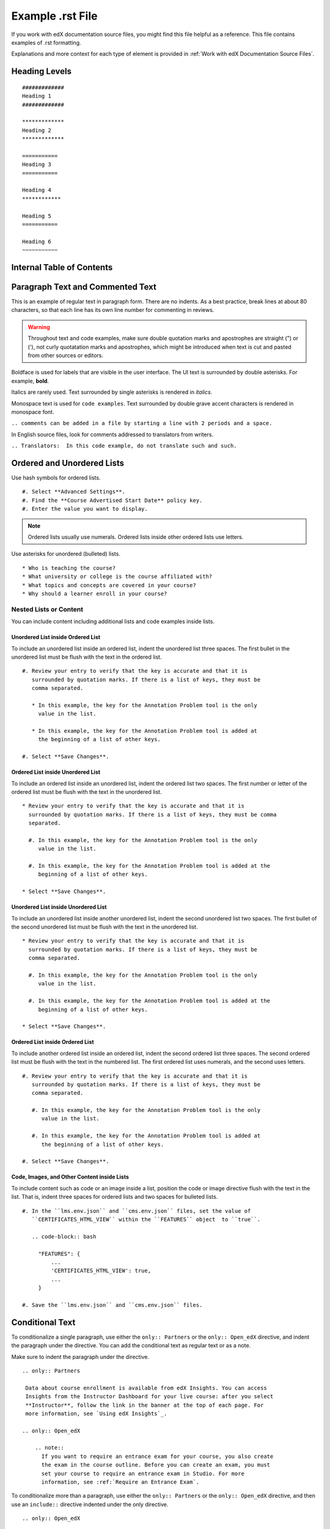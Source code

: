 .. _Anchor For ExampleRSTFile:

#################
Example .rst File
#################

If you work with edX documentation source files, you might find this file
helpful as a reference. This file contains examples of .rst formatting.

Explanations and more context for each type of element is provided in
:ref:`Work with edX Documentation Source Files`.

***************
Heading Levels
***************

::

 #############
 Heading 1
 #############

 *************
 Heading 2
 *************

 ===========
 Heading 3
 ===========

 Heading 4
 ************

 Heading 5
 ===========

 Heading 6
 ~~~~~~~~~~~

***************************
Internal Table of Contents
***************************

.. contents::
  :local:
  :depth: 1

************************************************
Paragraph Text and Commented Text
************************************************

This is an example of regular text in paragraph form. There are no indents. As
a best practice, break lines at about 80 characters, so that each line has its
own line number for commenting in reviews.

.. warning:: Throughout text and code examples, make sure double quotation
   marks and apostrophes are straight (") or ('), not curly quotatation marks
   and apostrophes, which might be introduced when text is cut and pasted from
   other sources or editors.

Boldface is used for labels that are visible in the user interface. The UI
text is surrounded by double asterisks. For example, **bold**.

Italics are rarely used. Text surrounded by single asterisks is rendered in
*italics*.

Monospace text is used for ``code examples``. Text surrounded by double grave
accent characters is rendered in monospace font.

``.. comments can be added in a file by starting a line with 2 periods and a space.``

In English source files, look for comments addressed to translators from writers.

``.. Translators:  In this code example, do not translate such and such.``


***************************************
Ordered and Unordered Lists
***************************************

Use hash symbols for ordered lists.

::

#. Select **Advanced Settings**.
#. Find the **Course Advertised Start Date** policy key.
#. Enter the value you want to display.

.. note::
 Ordered lists usually use numerals. Ordered lists inside other ordered lists
 use letters.

Use asterisks for unordered (bulleted) lists.

::

* Who is teaching the course?
* What university or college is the course affiliated with?
* What topics and concepts are covered in your course?
* Why should a learner enroll in your course?

=======================
Nested Lists or Content
=======================

You can include content including additional lists and code examples inside
lists.

Unordered List inside Ordered List
***************************************

To include an unordered list inside an ordered list, indent the unordered list
three spaces. The first bullet in the unordered list must be flush with the
text in the ordered list.

::

  #. Review your entry to verify that the key is accurate and that it is
     surrounded by quotation marks. If there is a list of keys, they must be
     comma separated.

     * In this example, the key for the Annotation Problem tool is the only
       value in the list.

     * In this example, the key for the Annotation Problem tool is added at
       the beginning of a list of other keys.

  #. Select **Save Changes**.

.. image:: /Images/Lists_UL_inside_OL.png
 :width: 500
 :alt: An unordered (bulleted) list inside an ordered (numbered) list.

Ordered List inside Unordered List
***************************************

To include an ordered list inside an unordered list, indent the ordered list
two spaces. The first number or letter of the ordered list must be flush with
the text in the unordered list.

::

  * Review your entry to verify that the key is accurate and that it is
    surrounded by quotation marks. If there is a list of keys, they must be comma
    separated.

    #. In this example, the key for the Annotation Problem tool is the only
       value in the list.

    #. In this example, the key for the Annotation Problem tool is added at the
       beginning of a list of other keys.

  * Select **Save Changes**.

.. There isn't a screen shot of the above example yet because these lists don't
.. render correctly locally, and searching for an example in the built docs
.. online was taking too much time.

Unordered List inside Unordered List
***************************************

To include an unordered list inside another unordered list, indent the second
unordered list two spaces. The first bullet of the second unordered list must
be flush with the text in the unordered list.

::

  * Review your entry to verify that the key is accurate and that it is
    surrounded by quotation marks. If there is a list of keys, they must be
    comma separated.

    #. In this example, the key for the Annotation Problem tool is the only
       value in the list.

    #. In this example, the key for the Annotation Problem tool is added at the
       beginning of a list of other keys.

  * Select **Save Changes**.

.. image:: /Images/Lists_UL_inside_UL.png
 :width: 500
 :alt: An ordered (numbered) list inside an unordered (bulleted) list.

Ordered List inside Ordered List
***************************************

To include another ordered list inside an ordered list, indent the second
ordered list three spaces. The second ordered list must be flush with the text
in the numbered list. The first ordered list uses numerals, and the second
uses letters.

::

  #. Review your entry to verify that the key is accurate and that it is
     surrounded by quotation marks. If there is a list of keys, they must be
     comma separated.

     #. In this example, the key for the Annotation Problem tool is the only
        value in the list.

     #. In this example, the key for the Annotation Problem tool is added at
        the beginning of a list of other keys.

  #. Select **Save Changes**.

.. There isn't a screen shot of the above example yet because these lists don't
.. render correctly locally, and searching for an example in the built docs
.. online was taking too much time.

Code, Images, and Other Content inside Lists
*********************************************

To include content such as code or an image inside a list, position the code or
image directive flush with the text in the list. That is, indent three spaces
for ordered lists and two spaces for bulleted lists.

::

  #. In the ``lms.env.json`` and ``cms.env.json`` files, set the value of
     ``CERTIFICATES_HTML_VIEW`` within the ``FEATURES`` object  to ``true``.

     .. code-block:: bash

       "FEATURES": {
           ...
           'CERTIFICATES_HTML_VIEW': true,
           ...
       }

  #. Save the ``lms.env.json`` and ``cms.env.json`` files.


***************************************
Conditional Text
***************************************

To conditionalize a single paragraph, use either the ``only:: Partners`` or
the ``only:: Open_edX`` directive, and indent the paragraph under the
directive. You can add the conditional text as regular text or as a note.

Make sure to indent the paragraph under the directive.

::

  .. only:: Partners

   Data about course enrollment is available from edX Insights. You can access
   Insights from the Instructor Dashboard for your live course: after you select
   **Instructor**, follow the link in the banner at the top of each page. For
   more information, see `Using edX Insights`_.

  .. only:: Open_edX

      .. note::
        If you want to require an entrance exam for your course, you also create
        the exam in the course outline. Before you can create an exam, you must
        set your course to require an entrance exam in Studio. For more
        information, see :ref:`Require an Entrance Exam`.

To conditionalize more than a paragraph, use either the ``only:: Partners`` or
the ``only:: Open_edX`` directive, and then use an ``include::`` directive
indented under the only directive.

::

  .. only:: Open_edX

     .. include:: ../../../shared/building_and_running_chapters/running_course/Section_course_student.rst



*********************************
Notes and Warnings
*********************************

::

 .. note::
    This is note text. If note text runs over a line, make sure the lines wrap
    and are indented to the same level as the note tag. If formatting is
    incorrect, part of the note might not render in the HTML output.

    Notes can have more than one paragraph. Successive paragraphs must indent
    to the same level as the rest of the note.

.. note::
   This is note text. If note text runs over a line, make sure the lines wrap
   and are indented to the same level as the note tag. If formatting is
   incorrect, part of the note might not render in the HTML output.

   Notes can have more than one paragraph. Successive paragraphs must indent to
   the same level as the rest of the note.


::

  .. warning::
     Warnings are formatted in the same way as notes. In the same way, lines
     must be broken and indented under the warning tag.


.. warning::
   Warnings are formatted in the same way as notes. In the same way, lines must
   be broken and indented under the warning tag.


****************************
Cross-references
****************************

Cross-references use anchors that are placed above the heading for the target
section. Anchors are defined in lines beginning with 2 periods, followed by a
space, underscore and the anchor text, and ending with a colon.

For example, ``.. _Anchors and Internal Links:``

You can also see examples of anchors above the first three headings in this document.

Anchor text is never visible in output. It is always replaced either by the
text of the anchored topic heading, or by the specified link text.

=================================================
Example of cross-reference using anchor only
=================================================

For cross-references that use the actual text of the target topic’s heading,
use ``:ref:`Anchor_text``` syntax. For example,
::

   Ensure that your course introduction video follows the same
   :ref:`Compression Specifications` and :ref:`Video Formats` guidelines as
   course content videos

where "Compression Specifications" and "Video Formats" are the text for
anchors that exist somewhere in the files that make up the guide. In output,
the actual text of the associated headings is substituted.

=======================================================
Example of cross-reference using specified link text
=======================================================

::

  For more information, see :ref:`the introductory section on
  exercises<Exercises_introduction>`

where ``Exercises_introduction`` is the anchor text that exists somewhere in
the files that make up the guide, and "the introduction section on exercises"
is your preferred link text.


============================================
Cross references to external web pages
============================================

This example also includes specific link text before the URL.
::

  `Create a Problem <http://site.Create_Problem.html>`_

============================================
Cross references to edX101 demo course pages
============================================

::

  `Writing Exercises <https://edge.edx.org/courses/edX/edX101/How_to_Create_an
   _edX_Course/courseware/a45de3baa8a9468cbfb1a301fdcd7e86/d15cfeaff0af4dd7be4
   765cd0988d172/1>`_ has more in-depth discussion about problem types, and
   some general pedagogical considerations for adapting to the online format
   and a `Gallery of Response Types <https://edge.edx.org/accounts/login?next=
   /courses/edX/edX101/How_to_Create_an_edX_Course/courseware/a45de3baa8a9468c
   bfb1a301fdcd7e86/3ba055e760d04f389150a75edfecb844/1>`_


****************************
Image References
****************************

Image references look like this.
::

  .. image:: /Images/Course_Outline_LMS.png
     :width: 100
     :alt: A screen capture showing the elements of the course outline in the LMS.


Image links can include optional specifications such as height, width, or
scale. Alternative text for screen readers is required for each image. Provide
text that is useful to someone who might not be able to see the image.


.. _Examples of Tables:

************************************
Tables
************************************

Each example in this section shows the raw formatting for the table followed
by the table as it would render (if you are viewing this file as part of the
Style Guide).

======================================
Example of a table with an empty cell
======================================

The empty cell is the second column in the first row of this table.
::

  .. list-table::
     :widths: 25 25 50

   * - Annotation Problem
     -
     - Annotation problems ask students to respond to questions about a
       specific block of text. The question appears above the text when the
       student hovers the mouse over the highlighted text so that students can
       think about the question as they read.
   * - Example Poll
     - Conditional Module
     - You can create a conditional module to control versions of content that
        groups of students see. For example, students who answer "Yes" to a
        poll question then see a different block of text from the students who
        answer "No" to that question.
   * - Example JavaScript Problem
     - Custom JavaScript
     - Custom JavaScript display and grading problems (also called *custom
       JavaScript problems* or *JS Input problems*) allow you to create a
       custom problem or tool that uses JavaScript and then add the problem or
       tool directly into Studio.

.. list-table::
   :widths: 25 25 50

   * - Annotation Problem
     -
     - Annotation problems ask students to respond to questions about a
       specific block of text. The question appears above the text when the
       student hovers the mouse over the highlighted text so that students can
       think about the question as they read.
   * - Example Poll
     - Conditional Module
     -  You can create a conditional module to control versions of content that
        groups of students see. For example, students who answer "Yes" to a
        poll question then see a different block of text from the students who
        answer "No" to that question.
   * - Exampel JavaScript Problem
     - Custom JavaScript
     - Custom JavaScript display and grading problems (also called *custom
       JavaScript problems* or *JS Input problems*) allow you to create a
       custom problem or tool that uses JavaScript and then add the problem or
       tool directly into Studio.

====================================
Example of a table with a header row
====================================

::

  .. list-table::
     :widths: 15 15 70
     :header-rows: 1

     * - First Name
       - Last Name
       - Residence
     * - Elizabeth
       - Bennett
       - Longbourne
     * - Fitzwilliam
       - Darcy
       - Pemberley


.. list-table::
   :widths: 15 15 70
   :header-rows: 1

   * - First Name
     - Last Name
     - Residence
   * - Elizabeth
     - Bennett
     - Longbourne
   * - Fitzwilliam
     - Darcy
     - Pemberley


===============================================
Example of a table with a boldface first column
===============================================

::

  .. list-table::
     :widths: 15 15 70
     :stub-columns: 1

     * - First Name
       - Elizabeth
       - Fitzwilliam
     * - Last Name
       - Bennett
       - Darcy
     * - Residence
       - Longboure
       - Pemberley


.. list-table::
   :widths: 15 15 70
   :stub-columns: 1

   * - First Name
     - Elizabeth
     - Fitzwilliam
   * - Last Name
     - Bennett
     - Darcy
   * - Residence
     - Longboure
     - Pemberley

==============================================================
Example of a table with a cell that includes a bulleted list
==============================================================

The blank lines before and after the bulleted list are critical for the list
to render correctly.

::

  .. list-table::
     :widths: 15 15 60
     :header-rows: 1

     * - Field
       - Type
       - Details
     * - ``correct_map``
       - dict
       - For each problem ID value listed by ``answers``, provides:

         * ``correctness``: string; 'correct', 'incorrect'
         * ``hint``: string; Gives optional hint. Nulls allowed.
         * ``hintmode``: string; None, 'on_request', 'always'. Nulls allowed.
         * ``msg``: string; Gives extra message response.
         * ``npoints``: integer; Points awarded for this ``answer_id``. Nulls allowed.
         * ``queuestate``: dict; None when not queued, else ``{key:'', time:''}``
           where ``key`` is a secret string dump of a DateTime object in the form
           '%Y%m%d%H%M%S'. Nulls allowed.

     * - ``grade``
       - integer
       - Current grade value.
     * - ``max_grade``
       - integer
       - Maximum possible grade value.


.. list-table::
   :widths: 15 15 60
   :header-rows: 1

   * - Field
     - Type
     - Details
   * - ``correct_map``
     - dict
     - For each problem ID value listed by ``answers``, provides:

       * ``correctness``: string; 'correct', 'incorrect'
       * ``hint``: string; Gives optional hint. Nulls allowed.
       * ``hintmode``: string; None, 'on_request', 'always'. Nulls allowed.
       * ``msg``: string; Gives extra message response.
       * ``npoints``: integer; Points awarded for this ``answer_id``. Nulls allowed.
       * ``queuestate``: dict; None when not queued, else ``{key:'', time:''}``
         where ``key`` is a secret string dump of a DateTime object in the form
         '%Y%m%d%H%M%S'. Nulls allowed.

   * - ``grade``
     - integer
     - Current grade value.
   * - ``max_grade``
     - integer
     - Maximum possible grade value.


*****************
Code Formatting
*****************

===========
Inline code
===========

In inline text, any text can be formatted as code (monospace font) by
enclosing the selection within a pair of double "grave accent" characters (`).
For example, ````these words```` are formatted in a monospace font when the
documentation is output as PDF or HTML.

===========
Code blocks
===========


To set text in a code block, end the previous paragaph with 2 colons, leave
one line before the intended code block, and make sure the code block is
indented beyond the first colon.
::

 For example, this is the introductory paragraph
 ::

  <p>and this is the code block following.</p>


Alternatively, use the code-block tag. Optionally, indicate the type of code
after the 2 colons in the tag, which results in the tags within the code block
being displayed in different colors.
::

 .. code-block:: xml

          <problem>
              <annotationresponse>
                  <annotationinput>
                    <text>PLACEHOLDER: Text of annotation</text>
                      <comment>PLACEHOLDER: Text of question</comment>
                      <comment_prompt>PLACEHOLDER: Type your response below:</comment_prompt>
                      <tag_prompt>PLACEHOLDER: In your response to this question, which tag below
                      do you choose?</tag_prompt>
                    <options>
                      <option choice="incorrect">PLACEHOLDER: Incorrect answer (to make this
                      option a correct or partially correct answer, change choice="incorrect"
                      to choice="correct" or choice="partially-correct")</option>
                      <option choice="correct">PLACEHOLDER: Correct answer (to make this option
                      an incorrect or partially correct answer, change choice="correct" to
                      choice="incorrect" or choice="partially-correct")</option>
                      <option choice="partially-correct">PLACEHOLDER: Partially correct answer
                      (to make this option a correct or partially correct answer,
                      change choice="partially-correct" to choice="correct" or choice="incorrect")
                      </option>
                    </options>
                  </annotationinput>
              </annotationresponse>
              <solution>
                <p>PLACEHOLDER: Detailed explanation of solution</p>
              </solution>
            </problem>

